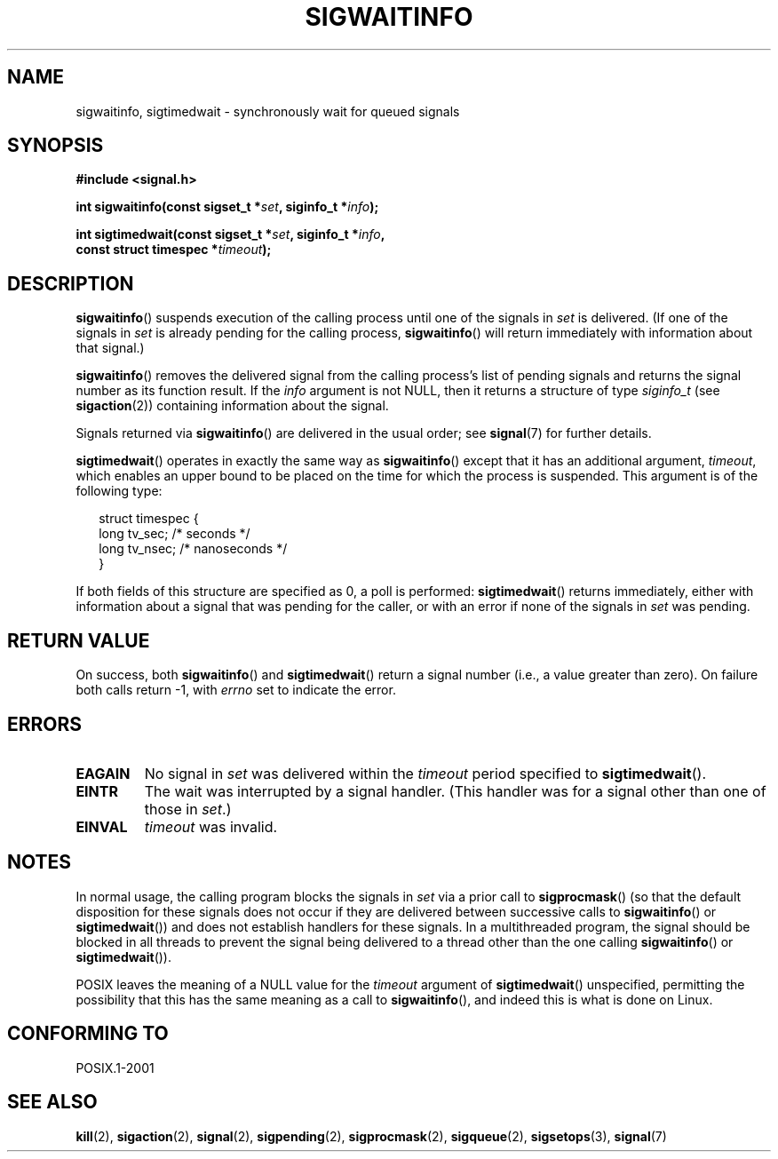 .\" Copyright (c) 2002 Michael kerrisk <mtk-manpages@gmx.net>
.\"
.\" Permission is granted to make and distribute verbatim copies of this
.\" manual provided the copyright notice and this permission notice are
.\" preserved on all copies.
.\"
.\" Permission is granted to copy and distribute modified versions of this
.\" manual under the conditions for verbatim copying, provided that the
.\" entire resulting derived work is distributed under the terms of a
.\" permission notice identical to this one.
.\"
.\" Since the Linux kernel and libraries are constantly changing, this
.\" manual page may be incorrect or out-of-date.  The author(s) assume no
.\" responsibility for errors or omissions, or for damages resulting from
.\" the use of the information contained herein.
.\"
.\" Formatted or processed versions of this manual, if unaccompanied by
.\" the source, must acknowledge the copyright and authors of this work.
.\"
.TH SIGWAITINFO 2 2002-06-07 "Linux 2.4.18" "Linux Programmer's Manual"
.SH NAME
sigwaitinfo, sigtimedwait \- synchronously wait for queued signals
.SH SYNOPSIS
.nf
.B #include <signal.h>
.sp
.BI "int sigwaitinfo(const sigset_t *" set ", siginfo_t *" info ");"
.sp
.BI "int sigtimedwait(const sigset_t *" set ", siginfo_t *" info ", "
.BI "                 const struct timespec *" timeout ");"
.fi
.SH DESCRIPTION
.BR sigwaitinfo ()
suspends execution of the calling process until one of the signals in
.I set
is delivered.
(If one of the signals in
.I set
is already pending for the calling process,
.BR sigwaitinfo ()
will return immediately with information about that signal.)

.BR sigwaitinfo ()
removes the delivered signal from the calling process's list of pending
signals and returns the signal number as its function result.
If the
.I info
argument is not NULL,
then it returns a structure of type
.I siginfo_t
(see
.BR sigaction (2))
containing information about the signal.
.PP
Signals returned via
.BR sigwaitinfo ()
are delivered in the usual order; see
.BR signal (7)
for further details.
.PP
.BR sigtimedwait ()
operates in exactly the same way as
.BR sigwaitinfo ()
except that it has an additional argument,
.IR timeout ,
which enables an upper bound to be placed on the time for which
the process is suspended.
This argument is of the following type:
.sp
.in +2n
.nf
struct timespec {
    long    tv_sec;         /* seconds */
    long    tv_nsec;        /* nanoseconds */
}
.fi
.in -2n
.sp
If both fields of this structure are specified as 0, a poll is performed:
.BR sigtimedwait ()
returns immediately, either with information about a signal that
was pending for the caller, or with an error
if none of the signals in
.I set
was pending.
.SH "RETURN VALUE"
On success, both
.BR sigwaitinfo ()
and
.BR sigtimedwait ()
return a signal number (i.e., a value greater than zero).
On failure both calls return \-1, with
.I errno
set to indicate the error.
.SH ERRORS
.TP
.B EAGAIN
No signal in
.I set
was delivered within the
.I timeout
period specified to
.BR sigtimedwait ().
.TP
.B EINTR
The wait was interrupted by a signal handler.
(This handler was for a signal other than one of those in
.IR set .)
.TP
.B EINVAL
.I timeout
was invalid.
.SH NOTES
In normal usage, the calling program blocks the signals in
.I set
via a prior call to
.BR sigprocmask ()
(so that the default disposition for these signals does not occur if they
are delivered between successive calls to
.BR sigwaitinfo () 
or
.BR sigtimedwait ())
and does not establish handlers for these signals.
In a multithreaded program, 
the signal should be blocked in all threads to prevent 
the signal being delivered to a thread other than the one calling
.BR sigwaitinfo () 
or
.BR sigtimedwait ()).
.PP
POSIX leaves the meaning of a NULL value for the
.I timeout
argument of
.BR sigtimedwait ()
unspecified, permitting the possibility that this has the same meaning
as a call to
.BR sigwaitinfo (),
and indeed this is what is done on Linux.
.SH "CONFORMING TO"
POSIX.1-2001
.SH "SEE ALSO"
.BR kill (2),
.BR sigaction (2),
.BR signal (2),
.BR sigpending (2),
.BR sigprocmask (2),
.BR sigqueue (2),
.BR sigsetops (3),
.BR signal (7)
